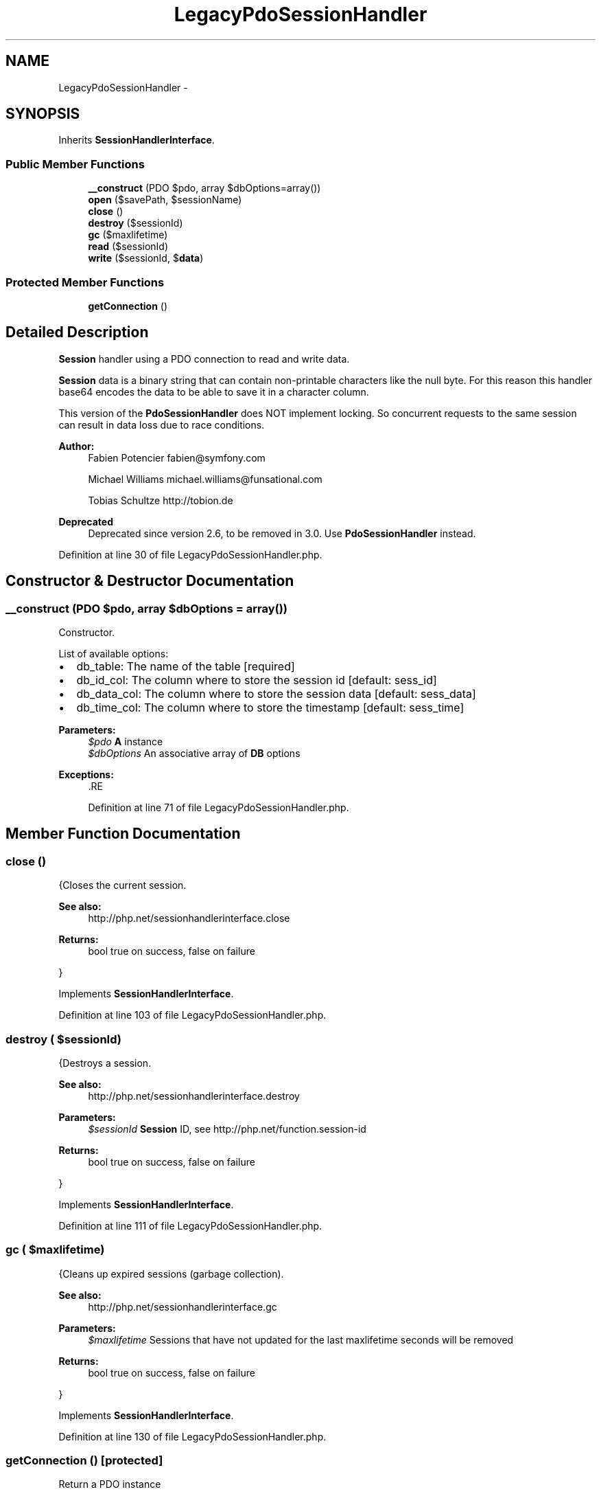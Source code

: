 .TH "LegacyPdoSessionHandler" 3 "Tue Apr 14 2015" "Version 1.0" "VirtualSCADA" \" -*- nroff -*-
.ad l
.nh
.SH NAME
LegacyPdoSessionHandler \- 
.SH SYNOPSIS
.br
.PP
.PP
Inherits \fBSessionHandlerInterface\fP\&.
.SS "Public Member Functions"

.in +1c
.ti -1c
.RI "\fB__construct\fP (\\PDO $pdo, array $dbOptions=array())"
.br
.ti -1c
.RI "\fBopen\fP ($savePath, $sessionName)"
.br
.ti -1c
.RI "\fBclose\fP ()"
.br
.ti -1c
.RI "\fBdestroy\fP ($sessionId)"
.br
.ti -1c
.RI "\fBgc\fP ($maxlifetime)"
.br
.ti -1c
.RI "\fBread\fP ($sessionId)"
.br
.ti -1c
.RI "\fBwrite\fP ($sessionId, $\fBdata\fP)"
.br
.in -1c
.SS "Protected Member Functions"

.in +1c
.ti -1c
.RI "\fBgetConnection\fP ()"
.br
.in -1c
.SH "Detailed Description"
.PP 
\fBSession\fP handler using a PDO connection to read and write data\&.
.PP
\fBSession\fP data is a binary string that can contain non-printable characters like the null byte\&. For this reason this handler base64 encodes the data to be able to save it in a character column\&.
.PP
This version of the \fBPdoSessionHandler\fP does NOT implement locking\&. So concurrent requests to the same session can result in data loss due to race conditions\&.
.PP
\fBAuthor:\fP
.RS 4
Fabien Potencier fabien@symfony.com 
.PP
Michael Williams michael.williams@funsational.com 
.PP
Tobias Schultze http://tobion.de
.RE
.PP
\fBDeprecated\fP
.RS 4
Deprecated since version 2\&.6, to be removed in 3\&.0\&. Use \fBPdoSessionHandler\fP instead\&. 
.RE
.PP

.PP
Definition at line 30 of file LegacyPdoSessionHandler\&.php\&.
.SH "Constructor & Destructor Documentation"
.PP 
.SS "__construct (\\PDO $pdo, array $dbOptions = \fCarray()\fP)"
Constructor\&.
.PP
List of available options:
.IP "\(bu" 2
db_table: The name of the table [required]
.IP "\(bu" 2
db_id_col: The column where to store the session id [default: sess_id]
.IP "\(bu" 2
db_data_col: The column where to store the session data [default: sess_data]
.IP "\(bu" 2
db_time_col: The column where to store the timestamp [default: sess_time]
.PP
.PP
\fBParameters:\fP
.RS 4
\fI$pdo\fP \fBA\fP  instance 
.br
\fI$dbOptions\fP An associative array of \fBDB\fP options
.RE
.PP
\fBExceptions:\fP
.RS 4
\fI\fP .RE
.PP

.PP
Definition at line 71 of file LegacyPdoSessionHandler\&.php\&.
.SH "Member Function Documentation"
.PP 
.SS "close ()"
{Closes the current session\&.
.PP
\fBSee also:\fP
.RS 4
http://php.net/sessionhandlerinterface.close
.RE
.PP
\fBReturns:\fP
.RS 4
bool true on success, false on failure
.RE
.PP
} 
.PP
Implements \fBSessionHandlerInterface\fP\&.
.PP
Definition at line 103 of file LegacyPdoSessionHandler\&.php\&.
.SS "destroy ( $sessionId)"
{Destroys a session\&.
.PP
\fBSee also:\fP
.RS 4
http://php.net/sessionhandlerinterface.destroy
.RE
.PP
\fBParameters:\fP
.RS 4
\fI$sessionId\fP \fBSession\fP ID, see http://php.net/function.session-id
.RE
.PP
\fBReturns:\fP
.RS 4
bool true on success, false on failure
.RE
.PP
} 
.PP
Implements \fBSessionHandlerInterface\fP\&.
.PP
Definition at line 111 of file LegacyPdoSessionHandler\&.php\&.
.SS "gc ( $maxlifetime)"
{Cleans up expired sessions (garbage collection)\&.
.PP
\fBSee also:\fP
.RS 4
http://php.net/sessionhandlerinterface.gc
.RE
.PP
\fBParameters:\fP
.RS 4
\fI$maxlifetime\fP Sessions that have not updated for the last maxlifetime seconds will be removed
.RE
.PP
\fBReturns:\fP
.RS 4
bool true on success, false on failure
.RE
.PP
} 
.PP
Implements \fBSessionHandlerInterface\fP\&.
.PP
Definition at line 130 of file LegacyPdoSessionHandler\&.php\&.
.SS "getConnection ()\fC [protected]\fP"
Return a PDO instance
.PP
\fBReturns:\fP
.RS 4
.RE
.PP

.PP
Definition at line 264 of file LegacyPdoSessionHandler\&.php\&.
.SS "open ( $savePath,  $sessionName)"
{Re-initializes existing session, or creates a new one\&.
.PP
\fBSee also:\fP
.RS 4
http://php.net/sessionhandlerinterface.open
.RE
.PP
\fBParameters:\fP
.RS 4
\fI$savePath\fP Save path 
.br
\fI$sessionName\fP \fBSession\fP name, see http://php.net/function.session-name.php
.RE
.PP
\fBReturns:\fP
.RS 4
bool true on success, false on failure
.RE
.PP
} 
.PP
Implements \fBSessionHandlerInterface\fP\&.
.PP
Definition at line 95 of file LegacyPdoSessionHandler\&.php\&.
.SS "read ( $sessionId)"
{Reads the session data\&.
.PP
\fBSee also:\fP
.RS 4
http://php.net/sessionhandlerinterface.read
.RE
.PP
\fBParameters:\fP
.RS 4
\fI$sessionId\fP \fBSession\fP ID, see http://php.net/function.session-id
.RE
.PP
\fBReturns:\fP
.RS 4
string Same session data as passed in \fBwrite()\fP or empty string when non-existent or on failure
.RE
.PP
} 
.PP
Implements \fBSessionHandlerInterface\fP\&.
.PP
Definition at line 149 of file LegacyPdoSessionHandler\&.php\&.
.SS "write ( $sessionId,  $data)"
{Writes the session data to the storage\&.
.PP
Care, the session ID passed to \fBwrite()\fP can be different from the one previously received in \fBread()\fP when the session ID changed due to session_regenerate_id()\&.
.PP
\fBSee also:\fP
.RS 4
http://php.net/sessionhandlerinterface.write
.RE
.PP
\fBParameters:\fP
.RS 4
\fI$sessionId\fP \fBSession\fP ID , see http://php.net/function.session-id 
.br
\fI$data\fP Serialized session data to save
.RE
.PP
\fBReturns:\fP
.RS 4
bool true on success, false on failure
.RE
.PP
} 
.PP
Implements \fBSessionHandlerInterface\fP\&.
.PP
Definition at line 174 of file LegacyPdoSessionHandler\&.php\&.

.SH "Author"
.PP 
Generated automatically by Doxygen for VirtualSCADA from the source code\&.
